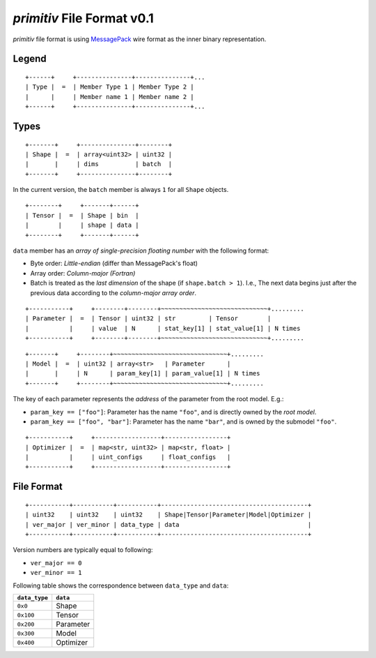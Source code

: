 ===========================
*primitiv* File Format v0.1
===========================


*primitiv* file format is using `MessagePack <https://msgpack.org/>`_ wire
format as the inner binary representation.


Legend
------


::

    +------+     +---------------+---------------+...
    | Type |  =  | Member Type 1 | Member Type 2 |
    |      |     | Member name 1 | Member name 2 |
    +------+     +---------------+---------------+...


Types
-----


::

    +-------+     +---------------+--------+
    | Shape |  =  | array<uint32> | uint32 |
    |       |     | dims          | batch  |
    +-------+     +---------------+--------+

In the current version, the ``batch`` member is always ``1`` for all ``Shape``
objects.

::

    +--------+     +-------+------+
    | Tensor |  =  | Shape | bin  |
    |        |     | shape | data |
    +--------+     +-------+------+

``data`` member has an *array of single-precision floating number* with the
following format:

- Byte order: *Little-endian* (differ than MessagePack's float)
- Array order: *Column-major (Fortran)*
- Batch is treated as the *last dimension* of the shape
  (if ``shape.batch > 1``).
  I.e., The next data begins just after the previous data according to the
  *column-major array order*.

::

    +-----------+     +--------+--------+~~~~~~~~~~~~~~~~~~~~~~~~~~~~~+.........
    | Parameter |  =  | Tensor | uint32 | str         | Tensor        |
    |           |     | value  | N      | stat_key[1] | stat_value[1] | N times
    +-----------+     +--------+--------+~~~~~~~~~~~~~~~~~~~~~~~~~~~~~+.........

::

    +-------+     +--------+~~~~~~~~~~~~~~~~~~~~~~~~~~~~~~~+.........
    | Model |  =  | uint32 | array<str>   | Parameter      |
    |       |     | N      | param_key[1] | param_value[1] | N times
    +-------+     +--------+~~~~~~~~~~~~~~~~~~~~~~~~~~~~~~~+.........

The key of each parameter represents the *address* of the parameter from the
root model. E.g.:

- ``param_key == ["foo"]``: Parameter has the name ``"foo"``, and is directly
  owned by the *root model*.
- ``param_key == ["foo", "bar"]``: Parameter has the name ``"bar"``, and is
  owned by the submodel ``"foo"``.

::

    +-----------+     +------------------+-----------------+
    | Optimizer |  =  | map<str, uint32> | map<str, float> |
    |           |     | uint_configs     | float_configs   |
    +-----------+     +------------------+-----------------+


File Format
-----------


::

    +-----------+-----------+-----------+----------------------------------------+
    | uint32    | uint32    | uint32    | Shape|Tensor|Parameter|Model|Optimizer |
    | ver_major | ver_minor | data_type | data                                   |
    +-----------+-----------+-----------+----------------------------------------+

Version numbers are typically equal to following:

- ``ver_major == 0``
- ``ver_minor == 1``

Following table shows the correspondence between ``data_type`` and ``data``:

============= =========
``data_type`` ``data``
============= =========
``0x0``       Shape
``0x100``     Tensor
``0x200``     Parameter
``0x300``     Model
``0x400``     Optimizer
============= =========
